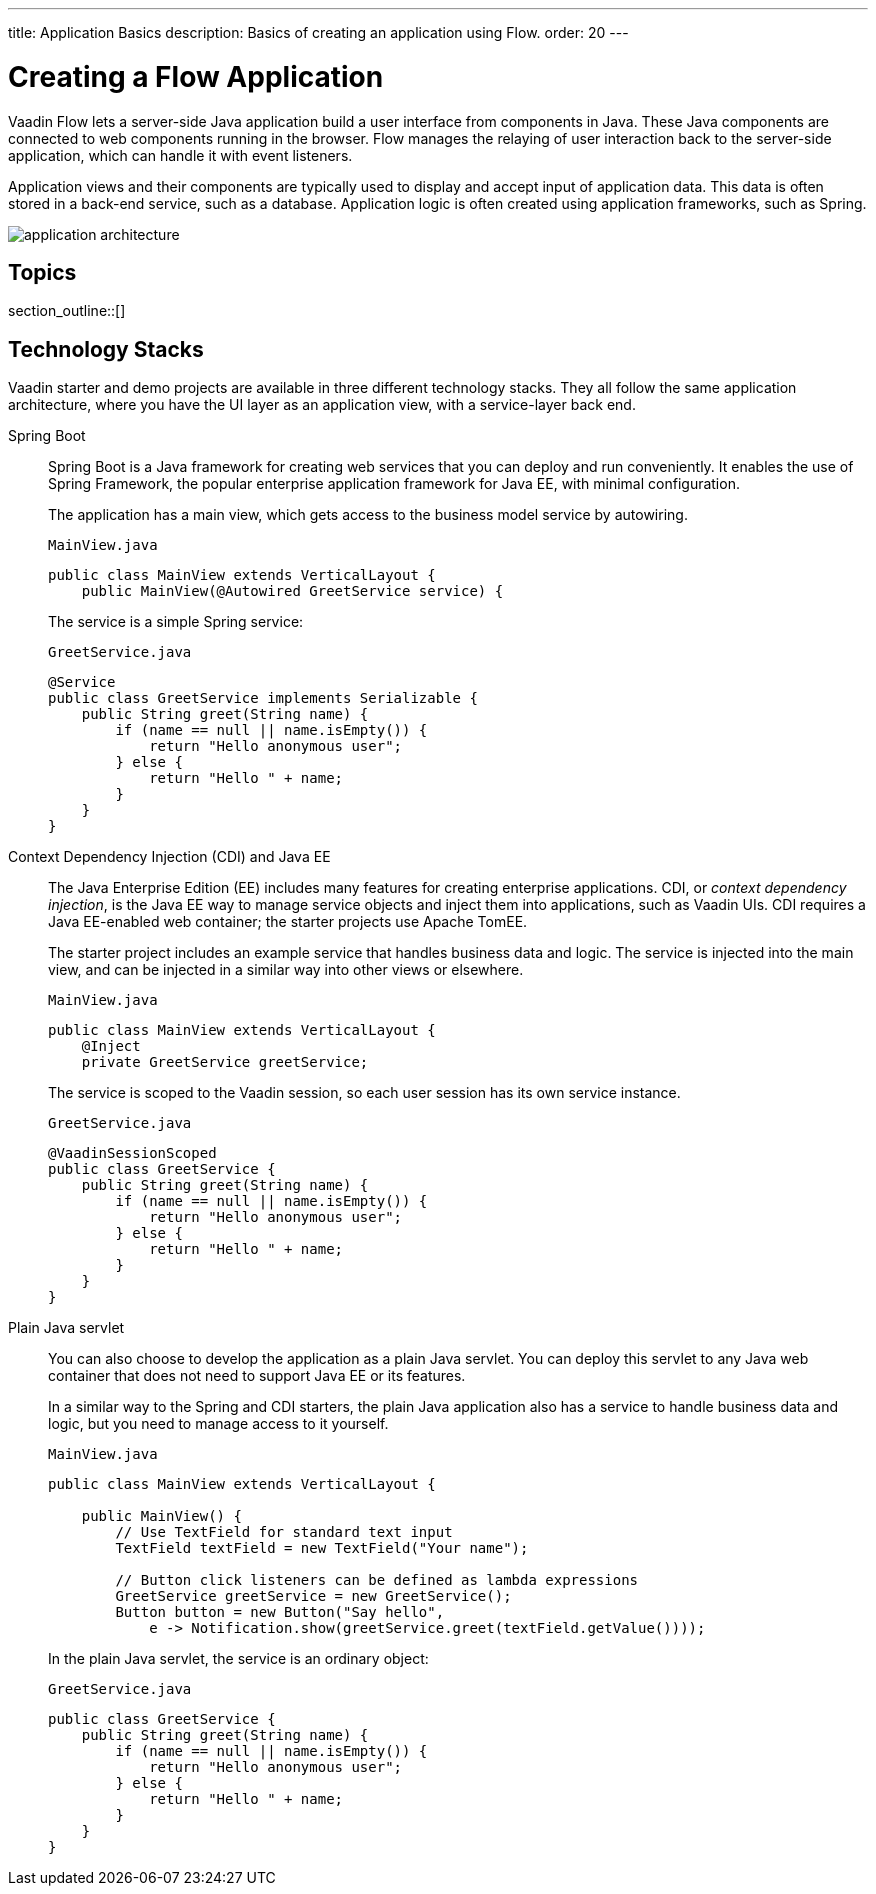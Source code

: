 ---
title: Application Basics
description: Basics of creating an application using Flow.
order: 20
---

[[application.overview]]
= Creating a Flow Application

Vaadin Flow lets a server-side Java application build a user interface from components in Java.
These Java components are connected to web components running in the browser.
Flow manages the relaying of user interaction back to the server-side application, which can handle it with event listeners.

Application views and their components are typically used to display and accept input of application data.
This data is often stored in a back-end service, such as a database.
Application logic is often created using application frameworks, such as Spring.

image::images/application-architecture.png[]


== Topics

section_outline::[]


== Technology Stacks

Vaadin starter and demo projects are available in three different technology stacks.
They all follow the same application architecture, where you have the UI layer as an application view, with a service-layer back end.

Spring Boot::
Spring Boot is a Java framework for creating web services that you can deploy and run conveniently.
It enables the use of Spring Framework, the popular enterprise application framework for Java EE, with minimal configuration.
+
The application has a main view, which gets access to the business model service by autowiring.
+
.`MainView.java`
[source,java]
----
public class MainView extends VerticalLayout {
    public MainView(@Autowired GreetService service) {
----
+
The service is a simple Spring service:
+
.`GreetService.java`
[source,java]
----
@Service
public class GreetService implements Serializable {
    public String greet(String name) {
        if (name == null || name.isEmpty()) {
            return "Hello anonymous user";
        } else {
            return "Hello " + name;
        }
    }
}
----

Context Dependency Injection (CDI) and Java EE::
The Java Enterprise Edition (EE) includes many features for creating enterprise applications.
CDI, or _context dependency injection_, is the Java EE way to manage service objects and inject them into applications, such as Vaadin UIs.
CDI requires a Java EE-enabled web container; the starter projects use Apache TomEE.
+
The starter project includes an example service that handles business data and logic.
The service is injected into the main view, and can be injected in a similar way into other views or elsewhere.
+
[source,java]
.`MainView.java`
----
public class MainView extends VerticalLayout {
    @Inject
    private GreetService greetService;
----
+
The service is scoped to the Vaadin session, so each user session has its own service instance.
+
.`GreetService.java`
[source,java]
----
@VaadinSessionScoped
public class GreetService {
    public String greet(String name) {
        if (name == null || name.isEmpty()) {
            return "Hello anonymous user";
        } else {
            return "Hello " + name;
        }
    }
}
----

Plain Java servlet::
You can also choose to develop the application as a plain Java servlet.
You can deploy this servlet to any Java web container that does not need to support Java EE or its features.
+
In a similar way to the Spring and CDI starters, the plain Java application also has a service to handle business data and logic, but you need to manage access to it yourself.
+
.`MainView.java`
[source,java]
----
public class MainView extends VerticalLayout {

    public MainView() {
        // Use TextField for standard text input
        TextField textField = new TextField("Your name");

        // Button click listeners can be defined as lambda expressions
        GreetService greetService = new GreetService();
        Button button = new Button("Say hello",
            e -> Notification.show(greetService.greet(textField.getValue())));
----
+
In the plain Java servlet, the service is an ordinary object:
+
.`GreetService.java`
[source,java]
----
public class GreetService {
    public String greet(String name) {
        if (name == null || name.isEmpty()) {
            return "Hello anonymous user";
        } else {
            return "Hello " + name;
        }
    }
}
----
